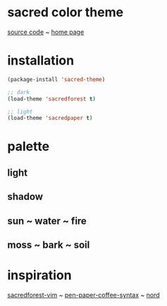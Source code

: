 #+OPTIONS: author:nil date:nil <:nil creator:nil num:nil toc:nil html-preamble:nil html-postamble:nil
#+HTML_HEAD: <link rel="stylesheet" type="text/css" href="index.css" />
#+HTML_HEAD: <link href="https://fonts.googleapis.com/css?family=Comfortaa&display=swap" rel="stylesheet">

* sacred color theme
[[file:screenshots/sacred-theme-small.gif]]

[[https://github.com/matthias-margush/sacred-theme][source code]] ~ [[https://matthias-margush.github.io/sacred-theme/index.html][home page]]

* installation
#+begin_src emacs-lisp
  (package-install 'sacred-theme)

  ;; dark
  (load-theme 'sacredforest t)

  ;; light
  (load-theme 'sacredpaper t)
#+end_src

* palette
** light
[[file:/screenshots/light.png]]

** shadow
[[file:screenshots/shadow.png]]

** sun ~ water ~ fire
[[file:screenshots/elements.png]]

** moss ~ bark ~ soil
[[file:screenshots/earth.png]]

* inspiration
[[https://github.com/KKPMW/sacredforest-vim][sacredforest-vim]] ~ [[https://github.com/nylki/pen-paper-coffee-syntax][pen-paper-coffee-syntax]] ~ [[https://www.nordtheme.com][nord]]
